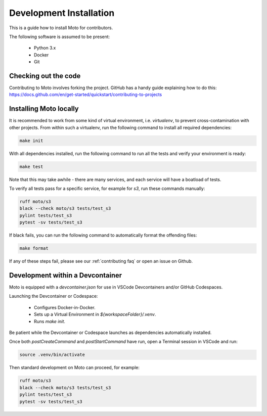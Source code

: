 .. _contributing installation:

=============================
Development Installation
=============================

This is a guide how to install Moto for contributors.

The following software is assumed to be present:

 - Python 3.x
 - Docker
 - Git


Checking out the code
======================
Contributing to Moto involves forking the project.
GitHub has a handy guide explaining how to do this: https://docs.github.com/en/get-started/quickstart/contributing-to-projects

Installing Moto locally
========================

It is recommended to work from some kind of virtual environment, i.e. `virtualenv`, to prevent cross-contamination with other projects.
From within such a virtualenv, run the following command to install all required dependencies:

.. code-block:: bash

  make init

With all dependencies installed, run the following command to run all the tests and verify your environment is ready:

.. code-block:: bash

  make test

Note that this may take awhile - there are many services, and each service will have a boatload of tests.

To verify all tests pass for a specific service, for example for `s3`, run these commands manually:

.. code-block:: bash

  ruff moto/s3
  black --check moto/s3 tests/test_s3
  pylint tests/test_s3
  pytest -sv tests/test_s3

If black fails, you can run the following command to automatically format the offending files:

.. code-block:: bash

  make format

If any of these steps fail, please see our :ref:`contributing faq` or open an issue on Github.

Development within a Devcontainer
==================================

Moto is equipped with a `devcontainer.json` for use in VSCode Devcontainers and/or GitHub Codespaces.

Launching the Devcontainer or Codespace:

 - Configures Docker-in-Docker.
 - Sets up a Virtual Environment in `${workspaceFolder}/.venv`.
 - Runs `make init`.

Be patient while the Devcontainer or Codespace launches as dependencies automatically installed. 

Once both `postCreateCommand` and `postStartCommand` have run, open a Terminal session in VSCode and run:

.. code-block:: bash

  source .venv/bin/activate

Then standard development on Moto can proceed, for example:

.. code-block:: bash

  ruff moto/s3
  black --check moto/s3 tests/test_s3
  pylint tests/test_s3
  pytest -sv tests/test_s3